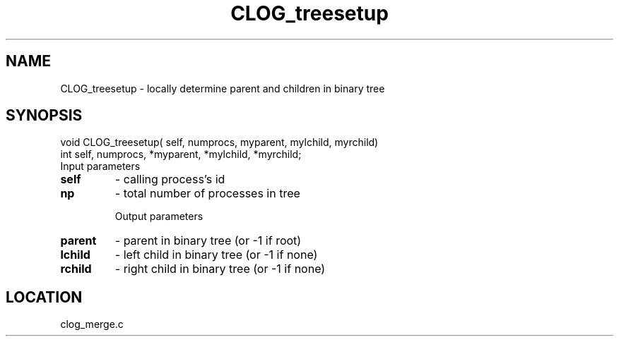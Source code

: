 .TH CLOG_treesetup 4 "11/5/2003" " " "MPE"
.SH NAME
CLOG_treesetup \-  locally determine parent and children in binary tree 
.SH SYNOPSIS
.nf
void CLOG_treesetup( self, numprocs, myparent, mylchild, myrchild)
int self, numprocs, *myparent, *mylchild, *myrchild;
.fi
Input parameters

.PD 0
.TP
.B self 
- calling process's id
.PD 1
.PD 0
.TP
.B np   
- total number of processes in tree
.PD 1

Output parameters

.PD 0
.TP
.B parent 
- parent in binary tree (or -1 if root)
.PD 1
.PD 0
.TP
.B lchild 
- left child in binary tree (or -1 if none)
.PD 1
.PD 0
.TP
.B rchild 
- right child in binary tree (or -1 if none)
.PD 1

.SH LOCATION
clog_merge.c
